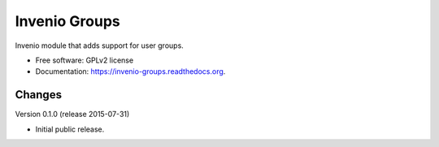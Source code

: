 ======================================
Invenio Groups
======================================

.. image:: https://img.shields.io/travis/inveniosoftware/invenio-groups.svg
        :target: https://travis-ci.org/inveniosoftware/invenio-groups

.. image:: https://img.shields.io/coveralls/inveniosoftware/invenio-groups.svg
        :target: https://coveralls.io/r/inveniosoftware/invenio-groups

.. image:: https://img.shields.io/github/tag/inveniosoftware/invenio-groups.svg
        :target: https://github.com/inveniosoftware/invenio-groups/releases

.. image:: https://img.shields.io/pypi/dm/invenio-groups.svg
        :target: https://pypi.python.org/pypi/invenio-groups

.. image:: https://img.shields.io/github/license/inveniosoftware/invenio-groups.svg
        :target: https://github.com/inveniosoftware/invenio-groups/blob/master/LICENSE


Invenio module that adds support for user groups.

* Free software: GPLv2 license
* Documentation: https://invenio-groups.readthedocs.org.


Changes
=======

Version 0.1.0 (release 2015-07-31)

- Initial public release.


